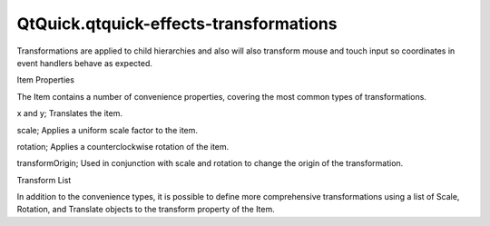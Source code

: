 QtQuick.qtquick-effects-transformations
=======================================

.. raw:: html

   <p>

Transformations are applied to child hierarchies and also will also
transform mouse and touch input so coordinates in event handlers behave
as expected.

.. raw:: html

   </p>

.. raw:: html

   <h2 id="item-properties">

Item Properties

.. raw:: html

   </h2>

.. raw:: html

   <p>

The Item contains a number of convenience properties, covering the most
common types of transformations.

.. raw:: html

   </p>

.. raw:: html

   <ul>

.. raw:: html

   <li>

x and y; Translates the item.

.. raw:: html

   </li>

.. raw:: html

   <li>

scale; Applies a uniform scale factor to the item.

.. raw:: html

   </li>

.. raw:: html

   <li>

rotation; Applies a counterclockwise rotation of the item.

.. raw:: html

   </li>

.. raw:: html

   <li>

transformOrigin; Used in conjunction with scale and rotation to change
the origin of the transformation.

.. raw:: html

   </li>

.. raw:: html

   </ul>

.. raw:: html

   <h2 id="transform-list">

Transform List

.. raw:: html

   </h2>

.. raw:: html

   <p>

In addition to the convenience types, it is possible to define more
comprehensive transformations using a list of Scale, Rotation, and
Translate objects to the transform property of the Item.

.. raw:: html

   </p>

.. raw:: html

   <!-- @@@qtquick-effects-transformations.html -->

